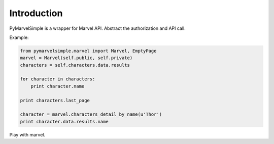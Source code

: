 Introduction
============
PyMarvelSimple is a wrapper for Marvel API. Abstract the authorization and API
call.

Example:

.. code-block:: python

    from pymarvelsimple.marvel import Marvel, EmptyPage
    marvel = Marvel(self.public, self.private)
    characters = self.characters.data.results

    for character in characters:
        print character.name

    print characters.last_page

    character = marvel.characters_detail_by_name(u'Thor')
    print character.data.results.name

Play with marvel.
